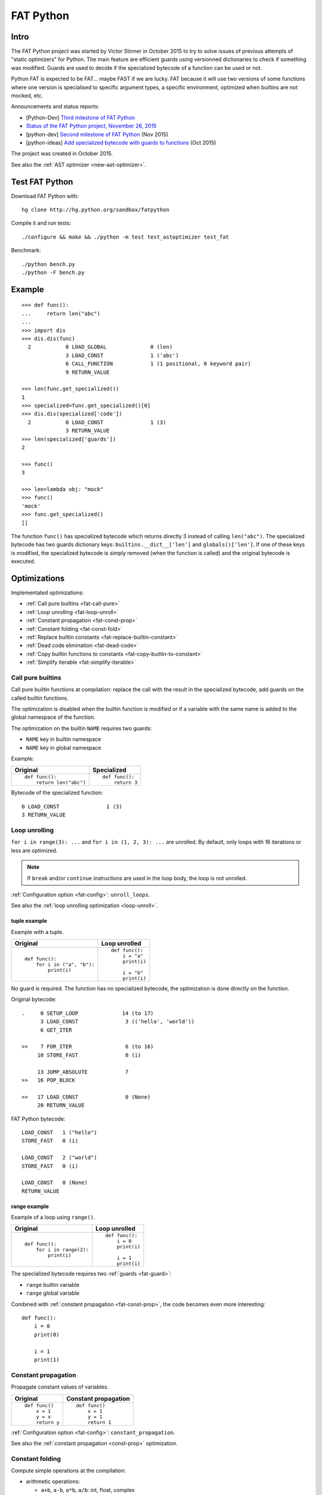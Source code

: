 .. _fat-python:

**********
FAT Python
**********

.. image:: fat_python.jpg
   :alt: Three-year-old Cambodian boy Oeun Sambat hugs his best friend, a four-metre long female python named Chamreun
   :align: right
   :target: http://pictures.reuters.com/archive/CAMBODIA-PYTHONBOY-RP3DRIMPKQAA.html

.. Source of the photo:
   Three-year-old befriends python
   Sit Tbow (Cambodia) May 22
   Cambodians are flocking to see a three-year-old boy they believe was the son
   of a dragon in his previous life because his best friend is a
   four-metre-long python.
   Curled up for an afternoon snooze inside the coils of his companion, the
   child, Oeun Sambath, attracts regular visits from villagers anxious to make
   use of what they believe are his supernatural powers. "He has been playing
   with the python ever since he could first crawl," said his mother Kim
   Kannara. Reuters

Intro
=====

The FAT Python project was started by Victor Stinner in October 2015 to try to
solve issues of previous attempts of "static optimizers" for Python. The main
feature are efficient guards using versionned dictionaries to check if
something was modified. Guards are used to decide if the specialized bytecode
of a function can be used or not.

Python FAT is expected to be FAT... maybe FAST if we are lucky. FAT because
it will use two versions of some functions where one version is specialised to
specific argument types, a specific environment, optimized when builtins are
not mocked, etc.

Announcements and status reports:

* [Python-Dev] `Third milestone of FAT Python
  <https://mail.python.org/pipermail/python-dev/2015-December/142397.html>`_
* `Status of the FAT Python project, November 26, 2015
  <https://haypo.github.io/fat-python-status-nov26-2015.html>`_
* [python-dev] `Second milestone of FAT Python
  <https://mail.python.org/pipermail/python-dev/2015-November/142113.html>`_
  (Nov 2015)
* [python-ideas] `Add specialized bytecode with guards to functions
  <https://mail.python.org/pipermail/python-ideas/2015-October/036908.html>`_
  (Oct 2015)

The project was created in October 2015.

See also the :ref:`AST optimizer <new-ast-optimizer>`.


Test FAT Python
===============

Download FAT Python with::

    hg clone http://hg.python.org/sandbox/fatpython

Compile it and run tests::

    ./configure && make && ./python -m test test_astoptimizer test_fat

Benchmark::

    ./python bench.py
    ./python -F bench.py

Example
=======

::

    >>> def func():
    ...     return len("abc")
    ...
    >>> import dis
    >>> dis.dis(func)
      2           0 LOAD_GLOBAL              0 (len)
                  3 LOAD_CONST               1 ('abc')
                  6 CALL_FUNCTION            1 (1 positional, 0 keyword pair)
                  9 RETURN_VALUE

    >>> len(func.get_specialized())
    1
    >>> specialized=func.get_specialized()[0]
    >>> dis.dis(specialized['code'])
      2           0 LOAD_CONST               1 (3)
                  3 RETURN_VALUE
    >>> len(specialized['guards'])
    2

    >>> func()
    3

    >>> len=lambda obj: "mock"
    >>> func()
    'mock'
    >>> func.get_specialized()
    []

The function ``func()`` has specialized bytecode which returns directly 3
instead of calling ``len("abc")``. The specialized bytecode has two guards
dictionary keys: ``builtins.__dict__['len']`` and ``globals()['len']``. If one
of these keys is modified, the specialized bytecode is simply removed (when the
function is called) and the original bytecode is executed.

.. _fat-optim:

Optimizations
=============

Implementated optimizations:

* :ref:`Call pure builtins <fat-call-pure>`
* :ref:`Loop unrolling <fat-loop-unroll>`
* :ref:`Constant propagation <fat-const-prop>`
* :ref:`Constant folding <fat-const-fold>`
* :ref:`Replace builtin constants <fat-replace-builtin-constant>`
* :ref:`Dead code elimination <fat-dead-code>`
* :ref:`Copy builtin functions to constants <fat-copy-builtin-to-constant>`
* :ref:`Simplify iterable <fat-simplify-iterable>`


.. _fat-call-pure:

Call pure builtins
------------------

Call pure builtin functions at compilation: replace the call with the result in
the specialized bytecode, add guards on the called builtin functions.

The optimization is disabled when the builtin function is modified or if
a variable with the same name is added to the global namespace of the function.

The optimization on the builtin ``NAME`` requires two guards:

* ``NAME`` key in builtin namespace
* ``NAME`` key in global namespace

Example:

+------------------------+---------------+
| Original               | Specialized   |
+========================+===============+
| ::                     | ::            |
|                        |               |
|  def func():           |  def func():  |
|      return len("abc") |      return 3 |
+------------------------+---------------+

Bytecode of the specialized function::

    0 LOAD_CONST               1 (3)
    3 RETURN_VALUE


.. _fat-loop-unroll:

Loop unrolling
--------------

``for i in range(3): ...`` and ``for i in (1, 2, 3): ...`` are unrolled.
By default, only loops with 16 iterations or less are optimized.

.. note::
   If ``break`` and/or ``continue`` instructions are used in the loop body,
   the loop is not unrolled.

:ref:`Configuration option <fat-config>`: ``unroll_loops``.

See also the :ref:`loop unrolling optimization <loop-unroll>`.

tuple example
^^^^^^^^^^^^^

Example with a tuple.

+---------------------------+--------------------------+
| Original                  | Loop unrolled            |
+===========================+==========================+
| ::                        | ::                       |
|                           |                          |
|  def func():              |  def func():             |
|      for i in ("a", "b"): |      i = "a"             |
|          print(i)         |      print(i)            |
|                           |                          |
|                           |      i = "b"             |
|                           |      print(i)            |
+---------------------------+--------------------------+

No guard is required. The function has no specialized bytecode, the
optimization is done directly on the function.

Original bytecode::

    .     0 SETUP_LOOP              14 (to 17)
          3 LOAD_CONST               3 (('hello', 'world'))
          6 GET_ITER

    >>    7 FOR_ITER                 6 (to 16)
         10 STORE_FAST               0 (i)

         13 JUMP_ABSOLUTE            7
    >>   16 POP_BLOCK

    >>   17 LOAD_CONST               0 (None)
         20 RETURN_VALUE

FAT Python bytecode::

    LOAD_CONST   1 ("hello")
    STORE_FAST   0 (i)

    LOAD_CONST   2 ("world")
    STORE_FAST   0 (i)

    LOAD_CONST   0 (None)
    RETURN_VALUE


range example
^^^^^^^^^^^^^

Example of a loop using ``range()``.

+--------------------------+--------------------------+
| Original                 | Loop unrolled            |
+==========================+==========================+
| ::                       | ::                       |
|                          |                          |
|  def func():             |  def func():             |
|      for i in range(2):  |      i = 0               |
|          print(i)        |      print(i)            |
|                          |                          |
|                          |      i = 1               |
|                          |      print(i)            |
+--------------------------+--------------------------+

The specialized bytecode requires two :ref:`guards <fat-guard>`:

* ``range`` builtin variable
* ``range`` global variable

Combined with :ref:`constant propagation <fat-const-prop>`, the code becomes
even more interesting::

    def func():
        i = 0
        print(0)

        i = 1
        print(1)


.. _fat-const-prop:

Constant propagation
--------------------

Propagate constant values of variables.

+----------------+----------------------+
| Original       | Constant propagation |
+================+======================+
| ::             | ::                   |
|                |                      |
|   def func()   |   def func()         |
|       x = 1    |       x = 1          |
|       y = x    |       y = 1          |
|       return y |       return 1       |
+----------------+----------------------+

:ref:`Configuration option <fat-config>`: ``constant_propagation``.

See also the :ref:`constant propagation <const-prop>` optimization.


.. _fat-const-fold:

Constant folding
----------------

Compute simple operations at the compilation:

* arithmetic operations:

  - ``a+b``, ``a-b``, ``a*b``, ``a/b``: int, float, complex
  - ``+x``, ``-x``, ``~x``: int, float, complex
  - ``a//b``, ``a%b``, ``a**b``: int, float
  - ``a<<b``, ``a>>b``, ``a&b``, ``a|b``, ``a^b``: int

* comparison, tests:

  - ``a < b``, ``a <= b``, ``a >= b``, ``a > b``
  - ``a == b``, ``a != b``: don't optimize bytes == str
  - ``obj in seq``, ``obj not in seq``: for bytes, str, tuple ``seq``
  - ``not x``: int

* str: ``str + str``, ``str * int``
* bytes: ``bytes + bytes``, ``bytes * int``
* tuple: ``tuple + tuple``, ``tuple * int``
* str, bytes, tuple, list: ``obj[index]``, ``obj[a:b:c]``
* dict: ``obj[index]``
* replace ``x in list`` with ``x in tuple`` if list only contains constants
* replace ``x in set`` with ``x in frozenset`` if set only contains constants
* simplify tests:

===================  ===========================
Code                 Constant folding
===================  ===========================
not(x is y)          x is not y
not(x is not y)      x is y
not(obj in seq)      obj not in seq
not(obj not in seq)  obj in seq
===================  ===========================

Note: ``not (x == y)`` is not replaced with ``x != y`` because ``not
x.__eq__(y)`` can be different than ``x.__ne__(y)`` for deliberate reason Same
rationale for not replacing ``not(x < y)`` with ``x >= y``.  For example,
``math.nan`` overrides comparison operators to always return ``False``.

Examples of optimizations:

===================  ===========================
Code                 Constant folding
===================  ===========================
-(5)                 -5
+5                   5
x in [1, 2, 3]       x in (1, 2, 3)
x in {1, 2, 3}       x in frozenset({1, 2, 3})
'Python' * 2         'PythonPython'
3 * (5,)             (5, 5, 5)
'python2.7'[:-2]     'python2'
'P' in 'Python'      True
9 not in (1, 2, 3)   True
[5, 9, 20][1]        9
===================  ===========================

:ref:`Configuration option <fat-config>`: ``constant_folding``.

See also the :ref:`constant folding <const-fold>` optimization.


.. _fat-replace-builtin-constant:

Replace builtin constants
-------------------------

Replace ``__debug__`` and ``__fat__`` constants with their value.

:ref:`Configuration option <fat-config>`: ``replace_builtin_constant``.


.. _fat-dead-code:

Dead code elimination
---------------------

Remove the dead code.

Examples:

+--------------------------+--------------------------+
| Code                     | Dead code removed        |
+==========================+==========================+
| ::                       | ::                       |
|                          |                          |
|  if 1:                   |  body_block              |
|      body_block          |                          |
+--------------------------+--------------------------+
| ::                       | ::                       |
|                          |                          |
|  if 0:                   |  pass                    |
|      body_block          |                          |
+--------------------------+--------------------------+
| ::                       | ::                       |
|                          |                          |
|  if False:               |  else_block              |
|      body_block          |                          |
|  else:                   |                          |
|      else_block          |                          |
+--------------------------+--------------------------+
| ::                       | ::                       |
|                          |                          |
|  while 0:                |  pass                    |
|      body_block          |                          |
+--------------------------+--------------------------+
| ::                       | ::                       |
|                          |                          |
|  while 0:                |  else_block              |
|      body_block          |                          |
|  else:                   |                          |
|      else_block          |                          |
+--------------------------+--------------------------+
| ::                       | ::                       |
|                          |                          |
|  ...                     |  ...                     |
|  return ...              |  return ...              |
|  dead_code_block         |                          |
+--------------------------+--------------------------+
| ::                       | ::                       |
|                          |                          |
|  ...                     |  ...                     |
|  raise ...               |  raise ...               |
|  dead_code_block         |                          |
+--------------------------+--------------------------+
| ::                       | ::                       |
|                          |                          |
|  try:                    |  pass                    |
|      pass                |                          |
|  except ...:             |                          |
|      ...                 |                          |
+--------------------------+--------------------------+
| ::                       | ::                       |
|                          |                          |
|  try:                    |  else_block              |
|      pass                |                          |
|  except ...:             |                          |
|      ...                 |                          |
|  else:                   |                          |
|      else_block          |                          |
+--------------------------+--------------------------+
| ::                       | ::                       |
|                          |                          |
|  try:                    |  try:                    |
|      pass                |     else_block           |
|  except ...:             |  finally:                |
|      ...                 |     final_block          |
|  else:                   |                          |
|      else_block          |                          |
|  finally:                |                          |
|      final_block         |                          |
+--------------------------+--------------------------+

.. note::
   If a code block contains ``continue``, ``global``, ``nonlocal``, ``yield``
   or ``yield from``, it is not removed.

:ref:`Configuration option <fat-config>`: ``remove_dead_code``.

See also :ref:`dead code elimination <dead-code>` optimization.


.. _fat-copy-builtin-to-constant:

Copy builtin functions to constants
-----------------------------------

Opt-in optimization (disabled by default) to copy builtin functions to
constants.

Example with a function simple::

    def log(message):
        print(message)

+--------------------------------------------------+----------------------------------------------------+
| Bytecode                                         | Specialized bytecode                               |
+==================================================+====================================================+
| ::                                               | ::                                                 |
|                                                  |                                                    |
|   LOAD_GLOBAL   0 (print)                        |   LOAD_CONST      1 (<built-in function print>)    |
|   LOAD_FAST     0 (message)                      |   LOAD_FAST       0 (message)                      |
|   CALL_FUNCTION 1 (1 positional, 0 keyword pair) |   CALL_FUNCTION   1 (1 positional, 0 keyword pair) |
|   POP_TOP                                        |   POP_TOP                                          |
|   LOAD_CONST    0 (None)                         |   LOAD_CONST      0 (None)                         |
|   RETURN_VALUE                                   |   RETURN_VALUE                                     |
+--------------------------------------------------+----------------------------------------------------+

The first ``LOAD_GLOBAL`` instruction is replaced with ``LOAD_CONST``.
``LOAD_GLOBAL`` requires to lookup in the global namespace and then in the
builtin namespaces, two dictionary lookups. ``LOAD_CONST`` gets the value from
a C array, O(1) lookup.

The specialized bytecode requires two :ref:`guards <fat-guard>`:

* ``print`` builtin variable
* ``print`` global variable

The ``print()`` function is injected in the constants with the
``func.patch_constants()`` method.

The optimization on the builtin ``NAME`` requires two guards:

* ``NAME`` key in builtin namespace
* ``NAME`` key in global namespace

This optimization is disabled by default because it changes the :ref:`Python
semantic <fat-python-semantic>`: if the copied builtin function is replaced in
the middle of the function, the specialized bytecode still uses the old builtin
function. To use the optimization on a project, you may have to add the
following :ref:`configuration <fat-config>` at the top of the file::

    __astoptimizer__ = {'copy_builtin_to_constant': False}

:ref:`Configuration option <fat-config>`: ``copy_builtin_to_constant``.


See also the :ref:`load globals and builtins when the module is loaded
<load-global-optim>` optimization.


.. _fat-simplify-iterable:

Simplify iterable
-----------------

Try to replace literals built at runtime with constants. Replace also
range(start, stop, step) with a tuple if the range fits in the
:ref:`configuration <fat-config>`.

When ``range(n)`` is replaced, two guards are required on ``range`` in builtin
and global namespaces and the function is specialized.

This optimization helps :ref:`loop unrolling <fat-loop-unroll>`.

Examples:

===========================   ===========================
Code                          Simplified iterable
===========================   ===========================
``for x in range(3): ...``    ``for x in (0, 1, 2): ...``
``for x in {}: ...``          ``for x in (): ...``
``for x in [4, 5. 6]: ...``   ``for x in (4, 5, 6): ...``
===========================   ===========================

:ref:`Configuration option <fat-config>`: ``simplify_iterable``.

See also :ref:`constant folding <fat-const-fold>`.


.. _fat-config:

Configuration
=============

It is possible to configure the AST optimizer per module by setting
the ``__astoptimizer__`` variable. Configuration keys:

* ``enabled`` (``bool``): set to ``False`` to disable all optimization (default: true)

* ``constant_propagation`` (``bool``): enable :ref:`constant propagation <fat-const-prop>`
  optimization? (default: true)

* ``constant_folding`` (``bool``): enable :ref:`constant folding
  <fat-const-fold>` optimization? (default: true)

* ``copy_builtin_to_constant`` (``bool``): enable :ref:`copy builtin functions
  to constants <fat-copy-builtin-to-constant>` optimization? (default: false)

* ``remove_dead_code`` (``bool``): enable :ref:`dead code elimination
  <fat-dead-code>` optimization? (default: true)

* maximum size of constants:

  - ``max_bytes_len``: Maxmimum number of bytes of a text string (default: 128)
  - ``max_int_bits``: Maximum number of bits of an integer (default: 256)
  - ``max_str_len``: Maxmimum number of characters of a text string (default: 128)
  - ``max_constant_size``: Maxmimum size in bytes of other constants
    (default: 128 bytes), the size is computed with ``len(marshal.dumps(obj))``

* ``replace_builtin_constant`` (``bool``): enable :ref:`replace builtin
  constants <fat-replace-builtin-constant>` optimization? (default: true)

* ``simplify_iterable`` (``bool``): enable :ref:`simplify iterable optimization
  <fat-simplify-iterable>`? (default: true)

* ``unroll_loops``: Maximum number of loop iteration for loop unrolling
  (default: ``16``). Set it to ``0`` to disable loop unrolling. See
  :ref:`loop unrolling <fat-loop-unroll>` optimization.

Example to disable all optimizations in a module::

    __astoptimizer__ = {'enabled': False}

Example to disable the constant folding optimization::

    __astoptimizer__ = {'constant_folding': False}


Comparison with the peephole optimizer
======================================

The :ref:`CPython peephole optimizer <cpython-peephole>` only implements a few
optimizations: :ref:`constant folding <const-fold>` and :ref:`dead code
elimination <dead-code>`. FAT Python implements more :ref:`optimizations
<fat-optim>`.

The peephole optimizer doesn't support :ref:`constant propagation
<fat-const-prop>`. Example::

    def f():
        x = 333
        return x

+----------------------------------+------------------------------------+
| Regular bytecode                 | FAT mode bytecode                  |
+==================================+====================================+
| ::                               | ::                                 |
|                                  |                                    |
|   LOAD_CONST               1 (1) |   LOAD_CONST               1 (333) |
|   STORE_FAST               0 (x) |   STORE_FAST               0 (x)   |
|   LOAD_FAST                0 (x) |   LOAD_CONST               1 (333) |
|   RETURN_VALUE                   |   RETURN_VALUE                     |
|                                  |                                    |
|                                  |                                    |
+----------------------------------+------------------------------------+

The :ref:`constant folding optimization <const-fold>` of the peephole optimizer
keeps original constants. For example, ``"x" + "y"`` is replaced with ``"xy"``
but ``"x"`` and ``"y"`` are kept. Example::

    def f():
        return "x" + "y"

+-----------------------------+------------------------+
| Regular constants           | FAT mode constants     |
+=============================+========================+
| ``(None, 'x', 'y', 'xy')``: | ``(None, 'xy')``:      |
| 4 constants                 | 2 constants            |
+-----------------------------+------------------------+

The peephole optimizer has a similar limitation even when building tuple
constants. The compiler produces AST nodes of type ``ast.Tuple``, the tuple
items are kept in code constants.


Limitations and Python semantic
===============================

FAT Python bets that the Python code is not modified when modules are loaded,
but only later, when functions and classes are executed. If this assumption is
wrong, FAT Python changes the semantic of Python.

.. _fat-python-semantic:

Python semantic
---------------

It is very hard, to not say impossible, to implementation and keep the exact
behaviour of regular CPython. CPython implementation is used as the Python
"standard". Since CPython is the most popular implementation, a Python
implementation must do its best to mimic CPython behaviour. We will call it the
Python semantic.

FAT Python should not change the Python semantic with the default
configuration.  Optimizations obvisouly the Python semantic must be disabled by
default: opt-in options.

As written above, it's really hard to mimic exactly CPython behaviour. For
example, in CPython, it's technically possible to modify local variables of a
function from anywhere, a function can modify its caller, or a thread B can
modify a thread A (just for fun). See :ref:`Everything in Python is mutable
<mutable>` for more information. It's also hard to support all introspections
features like ``locals()`` (``vars()``, ``dir()``), ``globals()`` and
``sys._getframe()``.

Builtin functions replaced in the middle of a function
------------------------------------------------------

FAT Python uses :ref:`guards <fat-guard>` to disable specialized function when
assumptions made to optimize the function are no more true. The problem is that
guard are only called at the entry of a function. For example, if a specialized
function ensures that the builtin function ``chr()`` was not modified, but
``chr()`` is modified during the call of the function, the specialized function
will continue to call the old ``chr()`` function.

The :ref:`copy builtin functions to constants <fat-copy-builtin-to-constant>`
optimization changes the Python semantic. If a builtin function is replaced
while the specialized function is optimized, the specialized function will
continue to use the old builtin function. For this reason, the optimization
is disabled by default.

Example::

    def func(arg):
        x = chr(arg)

        with unittest.mock.patch('builtins.chr', result='mock'):
            y = chr(arg)

        return (x == y)

If the :ref:`copy builtin functions to constants
<fat-copy-builtin-to-constant>` optimization is used on this function, the
specialized function returns ``True``, whereas the original function returns
``False``.

It is possible to work around this limitation by adding the following
:ref:`configuration <fat-config>` at the top of the file::

    __astoptimizer__ = {'copy_builtin_to_constant': False}

But the following use cases works as expected in FAT mode::

    import unittest.mock

    def func():
        return chr(65)

    def test():
        print(func())
        with unittest.mock.patch('builtins.chr', return_value="mock"):
            print(func())

Output::

    A
    mock

The ``test()`` function doesn't use the builtin ``chr()`` function.
The ``func()`` function checks its guard on the builtin ``chr()`` function only
when it's called, so it doesn't use the specialized function when ``chr()``
is mocked.


Guards on builtin functions
---------------------------

When a function is specialized, the specialization is ignored if a builtin
function was replaced after the end of the Python initialization. Typically,
the end of the Python initialization occurs just after the execution of the
``site`` module. It means that if a builtin is replaced during Python
initialization, a function will be specialized even if the builtin is not the
expected builtin function.

Example::

    import builtins

    builtins.chr = lambda: mock

    def func():
        return len("abc")

In this example, the ``func()`` is optimized, but the function is *not*
specialize. The internal call to ``func.specialize()`` is ignored because the
``chr()`` function was replaced after the end of the Python initialization.


Guards on type dictionary and global namespace
-----------------------------------------------

For other guards on dictionaries (type dictionary, global namespace), the guard
uses the current value of the mapping. It doesn't check if the dictionary value
was "modified".


Tracing and profiling
---------------------

Tracing and profiling works in FAT mode, but the exact control flow and traces
are different in regular and FAT mode. For example, :ref:`loop unrolling
<fat-loop-unroll>` removes the call to ``range(n)``.

See ``sys.settrace()`` and ``sys.setprofiling()`` functions.

Expected limitations
--------------------

Inlining makes debugging more complex:

* sys.getframe()
* locals()
* pdb
* etc.
* don't work as expected anymore

Bugs, shit happens:

* Missing guard: specialized function is called even if the "environment"
  was modified

FAT python! Memory vs CPU, fight!

* Memory footprint: loading two versions of a function is memory uses more
  memory
* Disk usage: .pyc will be more larger

Possible worse performance:

* guards adds an overhead higher than the optimization of the specialized code
* specialized code may be slower than the original bytecode

Limitations of the AST optimizer
--------------------------------

See :ref:`Limitations of the AST optimizer <new-ast-optimizer-limits>`.


Goals
=====

Goals:

* *no* overhead when FAT mode is disabled (default). The FAT mode must remain
  optional.
* Faster than current CPython on real applications like Django or Mercurial.
  5% faster would be nice, 10% would be better.
* 100% compatible with CPython and the Python language: everything must be kept
  mutable. Optimizations are disabled when the environment is modified.
* 100% compatible with the CPython C API: ABI and C structures must not be
  modified.
* Add a generic API to support "specialized" functions.

Non-goal:

* FAT Python doesn't modify the Python C API: don't expect better memory
  footprint with specialized types, like PyPy list of integers stored
  as a real array of C int in memory.
* FAT Python is not a JIT. Don't expected crazy performances as PyPy, Numba or
  Pyston. PyPy must remain the fastest implementation of Python, 100%
  compatible with CPython!


.. _fat-guard:

Guards
======

Guards:

* FuncGuard: check if a function was modified (currently only __code__ is
  checked)
* DictGuard: check if a dictionary key is created (if it didn't exist) or
  modified
* ArgTypeGuard: check the type of function arguments

Example: Guard on a builtin function
------------------------------------

Example of function::

    def use_builtin_len():
        return len("abc")

To replace ``len("abc")``, we have to ensure that:

* the builtin ``len()`` function was not overriden
  with ``builtins.len = mock_len``
* the ``len`` symbol was not added to the function globals which are the module
  globals

Example: Guard to inline a function
-----------------------------------

Example of function::

    def is_python(filename):
        return filename.endswith('.py')

    def filter_python(filenames):
        return [filename for filename in filenames
                if is_python(filename)]

To replace ``is_python(filename)`` with ``filename.endswith('.py')`` in
``filter_python()``, we have to ensure that:

* the ``is_python`` symbol was not modified in the namespace (module globals)
* the ``is_python()`` function was not modified


Implementation
==============

Steps and stages
----------------

The optimizer is splitted into multiple steps. Each optimization has its own
step: astoptimizer.const_fold.ConstantFolding implements for example constant
folding.

The function optimizer is splitted into two stages:

* stage 1: run steps which don't require function specialization
* stage 2: run steps which can add guard and specialize the function

Main classes:

* ModuleOptimizer: Optimizer for ast.Module nodes. It starts by looking for
  :ref:`__astoptimizer__ configuration <fat-config>`.
* FunctionOptimizer: Optimizer for ast.FunctionDef nodes. It starts by running
  FunctionOptimizerStage1.
* Optimizer: Optimizer for other AST nodes.

Steps used by ModuleOptimizer, Optimizer and FunctionOptimizerStage1:

* NamespaceStep: populate a Namespace object which tracks the local variables,
  used by ConstantPropagation
* ReplaceBuiltinConstant: replace builtin optimization
* ConstantPropagation: constant propagation optimization
* ConstantFolding: constant folding optimization
* RemoveDeadCode: dead code elimitation optimization

Steps used by FunctionOptimizer:

* NamespaceStep: populate a Namespace object which tracks the local variables
* UnrollStep: loop unrolling optimization
* CallPureBuiltin: call builtin optimization
* CopyBuiltinToConstantStep: copy builtins to constants optimization

Some optimizations produce a new AST tree which must be optimized again. For
example, loop unrolling produces new nodes like "i = 0" and duplicates the loop
body which uses "i". We need to rerun the optimizer on this new AST tree to run
optimizations like constant propagation or constant folding.


Files
-----

FAT python:

* new builtins.__fat__ variable (bool)
* Object/dictobject.c: add __version__
* Modules/fat.c: specialized functions with guards
* Tests

  - Lib/test/test_fat.py
  - Lib/test/fattester.py
  - Lib/test/fattesterast.py
  - Lib/test/fattesterast2.py

Other changes:

* Python/bltinmodule.c: add __fat__ builtin symbol
* Python/ceval.c: bugfixes when builtins is not a dict type
* Python/sysmodule.c: add sys.flags.fat
* Modules/main.c: add -F command line option

See also the :ref:`AST optimizer <new-ast-optimizer>`.


Possible optimizations
======================

Short term:

* Function func2() calls func1() if func1() is pure: inline func1()
  into func2()
* Call builtin pure functions during compilation. Example: replace len("abc")
  with 3 or range(3) with (0, 1, 2).
* Constant folding: replace a variable with its value. We may do that for
  optimal parameters with default value if these parameters are not set.
  Example: replace app.DEBUG with False.

Using types:

* Detect the exact type of parameters and function local variables
* Specialized code relying on the types. For example, move invariant out of
  loops (ex: obj.append for list).
* x + 0 gives a TypeError for str, but can be replaced with x for int and
  float. Same optimization for x*0.
* See astoptimizer for more ideas.

Longer term:

* Compile to machine code using Cython, Numba, PyPy, etc. Maybe only for
  numeric types at the beginning? Release the GIL if possible, but check
  "sometimes" if we got UNIX signals.


Pure functions
==============

A "pure" function is a function with no side effect.

Example of pure operators:

* x+y, x-y, x*y, x/y, x//y, x**y for types int, float, complex, bytes, str,
  and also tuple and list for x+y

Example of instructions with side effect:

* "global var"

Example of pure function::

    def mysum(x, y):
        return x + y

Example of function with side effect::

    global _last_sum

    def mysum(x, y):
        global _last_sum
        s = x + y
        _last_sum = s
        return s


FAT Python API
==============

* func.specialize(bytecode[, guards: list]): add a specialized bytecode.
  If bytecode is a function, uses its __code__ attribute.
  Guards a list of dict, syntax of one guard:

  - ``{'guard_type': 'func', 'func': func2}``:
    guard on func2.__code__
  - ``{'guard_type': 'dict', 'dict': ns, 'key': key}``:
    guard on the versionned dictionary ns[key]
  - ``{'guard_type': 'builtins', 'name': 'len'}``:
    guard on builtins.len (``builtins.__dict__['len']``) and
    ``globals()['len']``. The specialization is ignored if
    builtins.__dict__['len'] was replaced after the end of Python
    initialization or if globals()['len'] already exists.
  - ``{'guard_type': 'globals', 'name': 'obj'}``:
    guard on globals()['obj']
  - ``{'guard_type': 'type_dict', 'type': MyClass, 'key': 'attr'}``:
    guard on MyClass.attr (on ``MyClass.__dict__['attr']``)
  - ``{'guard_type': 'arg_type', 'arg_index': 0, 'type': str}``:
    type of the function argument 0 must be str. As ``isinstance()`` function,
    *type* accepts an iterable of types, ex: ``{..., 'type': (list, tuple)}``.

* func.get_specialized()

For dictionary and function guards: specialized functions are removed if the
guards fail:

* Broken weak-reference to the dictionary/function
* The dictionary key was modified (created, modified or removed depending on
  the initial state)
* The function was modified
* An error occurred when getting the dictionary entry to get the key version


Origins of FAT Python
=====================

* :ref:`Old AST optimizer project <old-ast-optimizer>`
* :ref:`read-only Python <readonly>`
* Dave Malcolm wrote a patch modifying Python/eval.c to support specialized
  functions. See the http://bugs.python.org/issue10399
